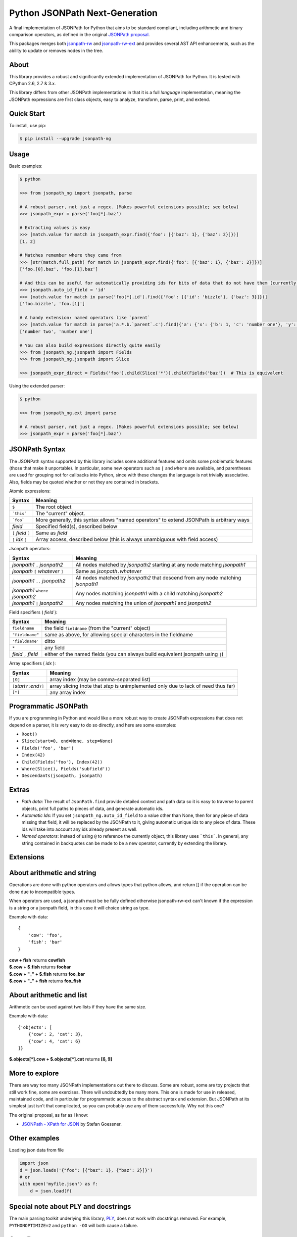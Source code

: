 Python JSONPath Next-Generation |Build Status| |PyPI|
=====================================================

A final implementation of JSONPath for Python that aims to be standard compliant, including arithmetic
and binary comparison operators, as defined in the original `JSONPath proposal`_.

This packages merges both `jsonpath-rw`_ and `jsonpath-rw-ext`_ and
provides several AST API enhancements, such as the ability to update or removes nodes in the tree.

About
-----

This library provides a robust and significantly extended implementation
of JSONPath for Python. It is tested with CPython 2.6, 2.7 & 3.x.

This library differs from other JSONPath implementations in that it is a
full *language* implementation, meaning the JSONPath expressions are
first class objects, easy to analyze, transform, parse, print, and
extend.

Quick Start
-----------

To install, use pip:

.. code:: bash

    $ pip install --upgrade jsonpath-ng


Usage
-----

Basic examples:

.. code:: python

    $ python

    >>> from jsonpath_ng import jsonpath, parse

    # A robust parser, not just a regex. (Makes powerful extensions possible; see below)
    >>> jsonpath_expr = parse('foo[*].baz')

    # Extracting values is easy
    >>> [match.value for match in jsonpath_expr.find({'foo': [{'baz': 1}, {'baz': 2}]})]
    [1, 2]

    # Matches remember where they came from
    >>> [str(match.full_path) for match in jsonpath_expr.find({'foo': [{'baz': 1}, {'baz': 2}]})]
    ['foo.[0].baz', 'foo.[1].baz']

    # And this can be useful for automatically providing ids for bits of data that do not have them (currently a global switch)
    >>> jsonpath.auto_id_field = 'id'
    >>> [match.value for match in parse('foo[*].id').find({'foo': [{'id': 'bizzle'}, {'baz': 3}]})]
    ['foo.bizzle', 'foo.[1]']

    # A handy extension: named operators like `parent`
    >>> [match.value for match in parse('a.*.b.`parent`.c').find({'a': {'x': {'b': 1, 'c': 'number one'}, 'y': {'b': 2, 'c': 'number two'}}})]
    ['number two', 'number one']

    # You can also build expressions directly quite easily
    >>> from jsonpath_ng.jsonpath import Fields
    >>> from jsonpath_ng.jsonpath import Slice

    >>> jsonpath_expr_direct = Fields('foo').child(Slice('*')).child(Fields('baz'))  # This is equivalent


Using the extended parser:

.. code:: python

  $ python

  >>> from jsonpath_ng.ext import parse

  # A robust parser, not just a regex. (Makes powerful extensions possible; see below)
  >>> jsonpath_expr = parse('foo[*].baz')


JSONPath Syntax
---------------

The JSONPath syntax supported by this library includes some additional
features and omits some problematic features (those that make it
unportable). In particular, some new operators such as ``|`` and
``where`` are available, and parentheses are used for grouping not for
callbacks into Python, since with these changes the language is not
trivially associative. Also, fields may be quoted whether or not they
are contained in brackets.

Atomic expressions:

+-----------------------+---------------------------------------------------------------------------------------------+
| Syntax                | Meaning                                                                                     |
+=======================+=============================================================================================+
| ``$``                 | The root object                                                                             |
+-----------------------+---------------------------------------------------------------------------------------------+
| ```this```            | The "current" object.                                                                       |
+-----------------------+---------------------------------------------------------------------------------------------+
| ```foo```             | More generally, this syntax allows "named operators" to extend JSONPath is arbitrary ways   |
+-----------------------+---------------------------------------------------------------------------------------------+
| *field*               | Specified field(s), described below                                                         |
+-----------------------+---------------------------------------------------------------------------------------------+
| ``[`` *field* ``]``   | Same as *field*                                                                             |
+-----------------------+---------------------------------------------------------------------------------------------+
| ``[`` *idx* ``]``     | Array access, described below (this is always unambiguous with field access)                |
+-----------------------+---------------------------------------------------------------------------------------------+

Jsonpath operators:

+-------------------------------------+------------------------------------------------------------------------------------+
| Syntax                              | Meaning                                                                            |
+=====================================+====================================================================================+
| *jsonpath1* ``.`` *jsonpath2*       | All nodes matched by *jsonpath2* starting at any node matching *jsonpath1*         |
+-------------------------------------+------------------------------------------------------------------------------------+
| *jsonpath* ``[`` *whatever* ``]``   | Same as *jsonpath*\ ``.``\ *whatever*                                              |
+-------------------------------------+------------------------------------------------------------------------------------+
| *jsonpath1* ``..`` *jsonpath2*      | All nodes matched by *jsonpath2* that descend from any node matching *jsonpath1*   |
+-------------------------------------+------------------------------------------------------------------------------------+
| *jsonpath1* ``where`` *jsonpath2*   | Any nodes matching *jsonpath1* with a child matching *jsonpath2*                   |
+-------------------------------------+------------------------------------------------------------------------------------+
| *jsonpath1* ``|`` *jsonpath2*       | Any nodes matching the union of *jsonpath1* and *jsonpath2*                        |
+-------------------------------------+------------------------------------------------------------------------------------+

Field specifiers ( *field* ):

+-------------------------+-------------------------------------------------------------------------------------+
| Syntax                  | Meaning                                                                             |
+=========================+=====================================================================================+
| ``fieldname``           | the field ``fieldname`` (from the "current" object)                                 |
+-------------------------+-------------------------------------------------------------------------------------+
| ``"fieldname"``         | same as above, for allowing special characters in the fieldname                     |
+-------------------------+-------------------------------------------------------------------------------------+
| ``'fieldname'``         | ditto                                                                               |
+-------------------------+-------------------------------------------------------------------------------------+
| ``*``                   | any field                                                                           |
+-------------------------+-------------------------------------------------------------------------------------+
| *field* ``,`` *field*   | either of the named fields (you can always build equivalent jsonpath using ``|``)   |
+-------------------------+-------------------------------------------------------------------------------------+

Array specifiers ( *idx* ):

+-----------------------------------------+---------------------------------------------------------------------------------------+
| Syntax                                  | Meaning                                                                               |
+=========================================+=======================================================================================+
| ``[``\ *n*\ ``]``                       | array index (may be comma-separated list)                                             |
+-----------------------------------------+---------------------------------------------------------------------------------------+
| ``[``\ *start*\ ``?:``\ *end*\ ``?]``   | array slicing (note that *step* is unimplemented only due to lack of need thus far)   |
+-----------------------------------------+---------------------------------------------------------------------------------------+
| ``[*]``                                 | any array index                                                                       |
+-----------------------------------------+---------------------------------------------------------------------------------------+

Programmatic JSONPath
---------------------

If you are programming in Python and would like a more robust way to
create JSONPath expressions that does not depend on a parser, it is very
easy to do so directly, and here are some examples:

-  ``Root()``
-  ``Slice(start=0, end=None, step=None)``
-  ``Fields('foo', 'bar')``
-  ``Index(42)``
-  ``Child(Fields('foo'), Index(42))``
-  ``Where(Slice(), Fields('subfield'))``
-  ``Descendants(jsonpath, jsonpath)``


Extras
------

-  *Path data*: The result of ``JsonPath.find`` provide detailed context
   and path data so it is easy to traverse to parent objects, print full
   paths to pieces of data, and generate automatic ids.
-  *Automatic Ids*: If you set ``jsonpath_ng.auto_id_field`` to a value
   other than None, then for any piece of data missing that field, it
   will be replaced by the JSONPath to it, giving automatic unique ids
   to any piece of data. These ids will take into account any ids
   already present as well.
-  *Named operators*: Instead of using ``@`` to reference the currently
   object, this library uses ```this```. In general, any string
   contained in backquotes can be made to be a new operator, currently
   by extending the library.


Extensions
----------

+--------------+----------------------------------------------+
| name         | Example                                      |
+==============+==============================================+
| len          | - $.objects.`len`                            |
+--------------+----------------------------------------------+
| sub          | - $.field.`sub(/foo\\\\+(.*)/, \\\\1)`       |
+--------------+----------------------------------------------+
| split        | - $.field.`split(+, 2, -1)`                  |
|              | - $.field.`split(sep, segement, maxsplit)`   |
+--------------+----------------------------------------------+
| sorted       | - $.objects.`sorted`                         |
|              | - $.objects[\\some_field]                    |
|              | - $.objects[\\some_field,/other_field]       |
+--------------+----------------------------------------------+
| filter       | - $.objects[?(@some_field > 5)]              |
|              | - $.objects[?(some_field = "foobar")]         |
|              | - $.objects[?(some_field =~ "foobar")]        |
|              | - $.objects[?(some_field > 5 & other < 2)]    |
+--------------+----------------------------------------------+
| arithmetic   | - $.foo + "_" + $.bar                        |
| (-+*/)       | - $.foo * 12                                 |
|              | - $.objects[*].cow + $.objects[*].cat        |
+--------------+----------------------------------------------+

About arithmetic and string
---------------------------

Operations are done with python operators and allows types that python
allows, and return [] if the operation can be done due to incompatible types.

When operators are used, a jsonpath must be be fully defined otherwise
jsonpath-rw-ext can't known if the expression is a string or a jsonpath field,
in this case it will choice string as type.

Example with data::

    {
        'cow': 'foo',
        'fish': 'bar'
    }

| **cow + fish** returns **cowfish**
| **$.cow + $.fish** returns **foobar**
| **$.cow + "_" + $.fish** returns **foo_bar**
| **$.cow + "_" + fish** returns **foo_fish**

About arithmetic and list
-------------------------

Arithmetic can be used against two lists if they have the same size.

Example with data::

    {'objects': [
        {'cow': 2, 'cat': 3},
        {'cow': 4, 'cat': 6}
    ]}

| **$.objects[\*].cow + $.objects[\*].cat** returns **[6, 9]**

More to explore
---------------

There are way too many JSONPath implementations out there to discuss.
Some are robust, some are toy projects that still work fine, some are
exercises. There will undoubtedly be many more. This one is made for use
in released, maintained code, and in particular for programmatic access
to the abstract syntax and extension. But JSONPath at its simplest just
isn't that complicated, so you can probably use any of them
successfully. Why not this one?

The original proposal, as far as I know:

-  `JSONPath - XPath for
   JSON <http://goessner.net/articles/JSONPath/>`__ by Stefan Goessner.

Other examples
--------------

Loading json data from file

.. code:: python

    import json
    d = json.loads('{"foo": [{"baz": 1}, {"baz": 2}]}')
    # or
    with open('myfile.json') as f:
        d = json.load(f)

Special note about PLY and docstrings
-------------------------------------

The main parsing toolkit underlying this library,
`PLY <https://github.com/dabeaz/ply>`__, does not work with docstrings
removed. For example, ``PYTHONOPTIMIZE=2`` and ``python -OO`` will both
cause a failure.

Contributors
------------

This package is authored and maintained by:

-  `Kenn Knowles <https://github.com/kennknowles>`__
   (`@kennknowles <https://twitter.com/KennKnowles>`__)
-  `Tomas Aparicio <https://github.com/h2non>`

with the help of patches submitted by `these contributors <https://github.com/kennknowles/python-jsonpath-ng/graphs/contributors>`__.

Copyright and License
---------------------

Copyright 2013 - Kenneth Knowles

Copyright 2017 - Tomas Aparicio

Licensed under the Apache License, Version 2.0 (the "License"); you may
not use this file except in compliance with the License. You may obtain
a copy of the License at

::

    http://www.apache.org/licenses/LICENSE-2.0

Unless required by applicable law or agreed to in writing, software
distributed under the License is distributed on an "AS IS" BASIS,
WITHOUT WARRANTIES OR CONDITIONS OF ANY KIND, either express or implied.
See the License for the specific language governing permissions and
limitations under the License.

.. _`JSONPath proposal`: http://goessner.net/articles/JsonPath/
.. _`jsonpath-rw`: https://github.com/kennknowles/python-jsonpath-rw
.. _`jsonpath-rw-ext`: https://pypi.python.org/pypi/jsonpath-rw-ext/

.. |PyPi downloads| image:: https://pypip.in/d/jsonpath-ng/badge.png
   :target: https://pypi.python.org/pypi/jsonpath-ng
.. |Build Status| image:: https://travis-ci.org/h2non/jsonpath-ng.svg?branch=master
   :target: https://travis-ci.org/h2non/jsonpath-ng
.. |PyPI| image:: https://img.shields.io/pypi/v/jsonpath-ng.svg?maxAge=2592000?style=flat-square
   :target: https://pypi.python.org/pypi/jsonpath-ng
.. |Documentation Status| image:: https://img.shields.io/badge/docs-latest-green.svg?style=flat
   :target: http://jsonpath-ng.readthedocs.io/en/latest/?badge=latest
